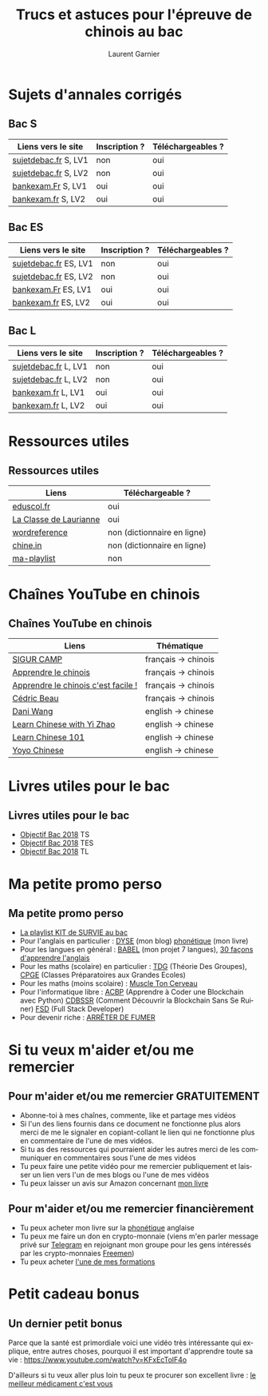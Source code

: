 #+TITLE: Trucs et astuces pour l'épreuve de chinois au bac 
#+AUTHOR: Laurent Garnier
#+LANGUAGE: fr
#+OPTIONS: H:2 toc:t num:t date:nil
#+LATEX_CLASS: beamer
#+LATEX_CLASS_OPTIONS: [presentation]
#+EXPORT_EXCLUDE_TAGS: noexport

#+LATEX_HEADER: \usepackage{amsthm, amssymb}
#+LATEX_HEADER: \usepackage{pgf,tikz,pgfplots}
#+LATEX_HEADER: \usepackage{graphicx}
#+LATEX_HEADER: \usepackage{colortbl}
#+LATEX_HEADER: \usepackage[french]{babel}
#+LATEX_HEADER: \usepackage{hyperref}
#+LATEX_HEADER: \hypersetup{colorlinks=true, linkcolor=orange, filecolor=magenta, urlcolor=green} 

#+LATEX_HEADER: \pgfplotsset{compat=1.13}
#+LATEX_HEADER: \usepgfplotslibrary{fillbetween}

#+LATEX_HEADER: \newtheorem{property}{Propriété}[section]
#+LATEX_HEADER: \newtheorem{defi}{Défi}[section]
#+LATEX_HEADER: \newtheorem{demo}[theorem]{Démonstration}

#+LATEX_HEADER: \newcommand{\E}[1]{\ensuremath{\mathbb{#1}}}
#+LATEX_HEADER: \newcommand{\G}[3]{\ensuremath{(\E{#1}^{#2}, #3)}}
#+LATEX_HEADER: \newcommand{\M}[3]{\ensuremath{\left(\mathcal{M}_{#1}(\E{#2}), #3\right)}}
#+LATEX_HEADER: \newcommand{\tc}[2]{\ensuremath{\textcolor{#1}{#2}}}


#+BEAMER_THEME: default
#+BEAMER__COLOR_THEME: seagull
#+BEAMER_OUTER_THEME: default
#+BEAMER_INNER_THEME: rectangles
#+BEAMER_FONT_THEME: structurebold

#+COLUMNS: %45ITEM %10BEAMER_ENV(Env) %10BEAMER_ACT(Act) %4BEAMER_COL(Col) %8BEAMER_OPT(Opt)
#+STARTUP: beamer


* Sujets d'annales corrigés 
** Bac S  

  | Liens vers le site   | Inscription ? | Téléchargeables ? |
  |----------------------+---------------+-------------------|
  | [[http://www.sujetdebac.fr/annales/serie-s/chinois-lv1/][sujetdebac.fr]] S, LV1 | non           | oui               |
  | [[http://www.sujetdebac.fr/annales/serie-s/chinois-lv2/][sujetdebac.fr]] S, LV2 | non           | oui               |
  | [[http://www.bankexam.fr/etablissement/4-Bac-S/2286-Chinois-LV1][bankexam.Fr]]  S, LV1  | oui           | oui               |
  | [[http://www.bankexam.fr/etablissement/4-Bac-S/6007-Chinois-LV2][bankexam.fr]] S, LV2   | oui           | oui               |


** Bac ES

  | Liens vers le site    | Inscription ? | Téléchargeables ? |
  |-----------------------+---------------+-------------------|
  | [[http://www.sujetdebac.fr/annales/serie-es/chinois-lv1/2015/][sujetdebac.fr]] ES, LV1 | non           | oui               |
  | [[http://www.sujetdebac.fr/annales/serie-es/chinois-lv2/2017/][sujetdebac.fr]] ES, LV2 | non           | oui               |
  | [[http://www.bankexam.fr/etablissement/2162-Bac-ES/2285-Chinois-LV1][bankexam.Fr]] ES, LV1   | oui           | oui               |
  | [[http://www.bankexam.fr/etablissement/2162-Bac-ES/95833-Chinois-LV2/99611-Chinois-LV2-2016][bankexam.fr]] ES, LV2   | oui           | oui               |


** Bac L

  | Liens vers le site   | Inscription ? | Téléchargeables ? |
  |----------------------+---------------+-------------------|
  | [[http://www.sujetdebac.fr/annales/serie-l/chinois-lv1/2016/][sujetdebac.fr]] L, LV1 | non           | oui               |
  | [[http://www.sujetdebac.fr/annales/serie-l/chinois-lv2/][sujetdebac.fr]] L, LV2 | non           | oui               |
  | [[http://www.bankexam.fr/etablissement/2161-Bac-L/94518-Chinois-LV1][bankexam.fr]] L, LV1   | oui           | oui               |
  | [[http://www.bankexam.fr/etablissement/2161-Bac-L/6006-Chinois-LV2][bankexam.fr]] L, LV2   | oui           | oui               |

* Ressources utiles
** Ressources utiles

  | Liens                  | Téléchargeable ?            |
  |------------------------+-----------------------------|
  | [[http://cache.media.eduscol.education.fr/file/LV/34/3/RESS_LGT_cycle_terminal_LV_chinois_sujets_etudes_235343.pdf][eduscol.fr]]             | oui                         |
  | [[https://sites.google.com/site/moncahierdactivites/cours-de-langues/hanyu/kaoshi][La Classe de Laurianne]] | oui                         |
  | [[http://www.wordreference.com/][wordreference]]          | non (dictionnaire en ligne) |
  | [[https://chine.in/mandarin/dictionnaire/][chine.in]]               | non (dictionnaire en ligne) |
  | [[https://www.youtube.com/watch?v=i_ABgneOQWw&list=PLfKvL-VUSKAm-NfyO82L8iuUfUxWnIqn_][ma-playlist]]            | non                         |

* Chaînes YouTube en chinois
** Chaînes YouTube en chinois

  | Liens                               | Thématique          |
  |-------------------------------------+---------------------|
  | [[https://www.youtube.com/user/sigurcamp/about?disable_polymer=1][SIGUR CAMP]]                          | français -> chinois |
  | [[https://www.youtube.com/channel/UCb1WxDqtR3OuNbZriKf2Ydw/about?disable_polymer=1][Apprendre le chinois]]                | français -> chinois |
  | [[https://www.youtube.com/user/ParisGoYangNu][Apprendre le chinois c'est facile !]] | français -> chinois |
  | [[https://www.youtube.com/user/PleinNet/about?disable_polymer=1][Cédric Beau]]                         | français -> chinois |
  | [[https://www.youtube.com/user/GraspChineseOnline/about?disable_polymer=1][Dani Wang]]                           | english -> chinese  |
  | [[https://www.youtube.com/channel/UCPS5lOyQ2HfaYgapBV22H0A/about?disable_polymer=1][Learn Chinese with Yi Zhao]]          | english -> chinese  |
  | [[https://www.youtube.com/user/chineseclass101][Learn Chinese 101]]                   | english -> chinese  |
  | [[https://www.youtube.com/user/sloppycheng][Yoyo Chinese]]                        | english -> chinese  |
  
  
  
* Livres utiles pour le bac
** Livres utiles pour le bac

  + [[https://amzn.to/2rJ6dF6][Objectif Bac 2018]] TS
  + [[https://amzn.to/2KoNENH][Objectif Bac 2018]] TES
  + [[https://amzn.to/2wKUACM][Objectif Bac 2018]] TL
* Ma petite promo perso
** Ma petite promo perso
  + [[https://www.youtube.com/watch?v=qoiYGfuuk6s&list=PLfKvL-VUSKAmdKesZSiG1xYvK4Y7iLfFs][La playlist KIT de SURVIE au bac]]
  + Pour l'anglais en particulier : [[http://doyouspeakenglish.fr/][DYSE]] (mon blog) [[https://www.amazon.fr/gp/product/B07CRVMBVD?ie=UTF8][phonétique]] (mon livre)
  + Pour les langues en général : [[https://www.youtube.com/playlist?list=PLfKvL-VUSKAnkBk88BAb3oq1MlGVnhwcY][BABEL]] (mon projet 7 langues), [[https://www.youtube.com/playlist?list=PLfKvL-VUSKAnf4oZzkI3q24X4FJrGzcGr][30 façons d'apprendre l'anglais]]
  + Pour les maths (scolaire) en particulier : [[https://www.youtube.com/playlist?list=PLwWStLtwGECZ1YPIBHzCD3-rzFjCPWnXO][TDG]] (Théorie Des
    Groupes), [[https://www.youtube.com/playlist?list=PLwWStLtwGECZQoLYqBJ7gD9iSOhGnQIC9][CPGE]] (Classes Préparatoires aux Grandes Ecoles)
  + Pour les maths (moins scolaire) : [[https://www.youtube.com/playlist?list=PLb5fsh4qldF8opcpH4xDKnsn2syJ65zrC][Muscle Ton Cerveau]]
  + Pour l'informatique libre : [[https://www.youtube.com/playlist?list=PLUJNJAesbJGVS8OmCKjOiMvF75OsyimT2][ACBP]] (Apprendre à Coder une Blockchain
    avec Python) [[https://www.youtube.com/playlist?list=PLO3S2CDkdJ9yKIGk2NiuzXQtlC-dQ4rmA][CDBSSR]] (Comment Découvrir la Blockchain Sans Se
    Ruiner) [[https://www.youtube.com/playlist?list=PLUJNJAesbJGVfh4t-OkPb_zw9fYAjbGwy][FSD]] (Full Stack Developer)
  + Pour devenir riche : [[https://www.youtube.com/playlist?list=PLFubDDkqAD9muXLza6RghrB8ShOHcGOGN][ARRÊTER DE FUMER]]
* Si tu veux m'aider et/ou me remercier
** Pour m'aider et/ou me remercier GRATUITEMENT

   + Abonne-toi à mes chaînes, commente, like et partage mes vidéos
   + Si l'un des liens fournis dans ce document ne fonctionne plus
     alors merci de me le signaler en copiant-collant le lien qui ne
     fonctionne plus en commentaire de l'une de mes vidéos.
   + Si tu as des ressources qui pourraient aider les autres merci de
     les communiquer en commentaires sous l'une de mes vidéos
   + Tu peux faire une petite vidéo pour me remercier publiquement et
     laisser un lien vers l'un de mes blogs ou l'une de mes vidéos
   + Tu peux laisser un avis sur Amazon concernant [[https://www.amazon.fr/gp/product/B07CRVMBVD?ie=UTF8][mon livre]]

** Pour m'aider et/ou me remercier financièrement

   + Tu peux acheter mon livre sur la [[https://amzn.to/2ORsB8Y][phonétique]] anglaise
   + Tu peux me faire un don en crypto-monnaie (viens m'en parler
     message privé sur [[https://t.me/joinchat/JGxHI1BrJRHC2C0qLtAXYw][Telegram]] en rejoignant mon groupe pour les gens
     intéressés par les crypto-monnaies [[https://t.me/joinchat/JGxHI1BrJRHC2C0qLtAXYw][Freemen]])
   + Tu peux acheter [[https://laurentgarnier.podia.com][l'une de mes formations]]

* Petit cadeau bonus
** Un dernier petit bonus

   Parce que la santé est primordiale voici une vidéo très
   intéressante qui explique, entre autres choses, pourquoi il est
   important d'apprendre toute sa vie : [[https://www.youtube.com/watch?v=KFxEcTolF4o]]

   D'ailleurs si tu veux aller plus loin tu peux te procurer son
   excellent livre : [[https://www.amazon.fr/gp/product/2253187542/ref=as_li_tl?ie=UTF8&camp=1642&creative=6746&creativeASIN=2253187542&linkCode=as2&tag=wwwbecomefree-21&linkId=c4d561fce3c4735eab69658b0e977199][le meilleur médicament c'est vous]]

